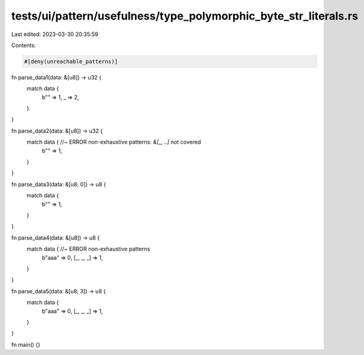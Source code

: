 tests/ui/pattern/usefulness/type_polymorphic_byte_str_literals.rs
=================================================================

Last edited: 2023-03-30 20:35:59

Contents:

.. code-block:: rs

    #[deny(unreachable_patterns)]

fn parse_data1(data: &[u8]) -> u32 {
    match data {
        b"" => 1,
        _ => 2,
    }
}

fn parse_data2(data: &[u8]) -> u32 {
    match data { //~ ERROR non-exhaustive patterns: `&[_, ..]` not covered
        b"" => 1,
    }
}

fn parse_data3(data: &[u8; 0]) -> u8 {
    match data {
        b"" => 1,
    }
}

fn parse_data4(data: &[u8]) -> u8 {
    match data { //~ ERROR non-exhaustive patterns
        b"aaa" => 0,
        [_, _, _] => 1,
    }
}

fn parse_data5(data: &[u8; 3]) -> u8 {
    match data {
        b"aaa" => 0,
        [_, _, _] => 1,
    }
}

fn main() {}



